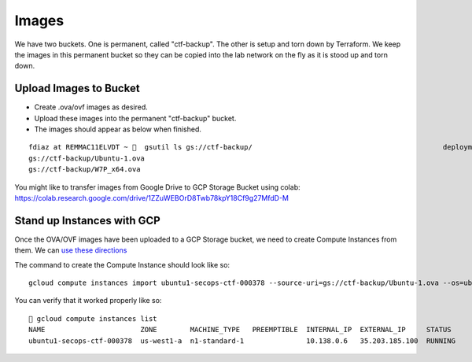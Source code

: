 Images
======

We have two buckets. One is permanent, called "ctf-backup". The other is 
setup and torn down by Terraform. We keep the images in this permanent
bucket so they can be copied into the lab network on the fly as it is 
stood up and torn down.

Upload Images to Bucket
-----------------------

- Create .ova/ovf images as desired. 
- Upload these images into the permanent "ctf-backup" bucket.
- The images should appear as below when finished.

::

    fdiaz at REMMAC11ELVDT ~ 💩  gsutil ls gs://ctf-backup/                                              deployment
    gs://ctf-backup/Ubuntu-1.ova
    gs://ctf-backup/W7P_x64.ova

You might like to transfer images from Google Drive to GCP
Storage Bucket using colab:
https://colab.research.google.com/drive/1ZZuWEBOrD8Twb78kpY18Cf9g27MfdD-M

Stand up Instances with GCP
---------------------------

Once the OVA/OVF images have been uploaded to a GCP Storage
bucket, we need to create Compute Instances from them. We can
`use these directions <https://cloud.google.com/compute/docs/import/import-ovf-files>`__

The command to create the Compute Instance should look like so:

::

    gcloud compute instances import ubuntu1-secops-ctf-000378 --source-uri=gs://ctf-backup/Ubuntu-1.ova --os=ubuntu-1804

You can verify that it worked properly like so:

::

    🚀 gcloud compute instances list
    NAME                       ZONE        MACHINE_TYPE   PREEMPTIBLE  INTERNAL_IP  EXTERNAL_IP     STATUS
    ubuntu1-secops-ctf-000378  us-west1-a  n1-standard-1               10.138.0.6   35.203.185.100  RUNNING
